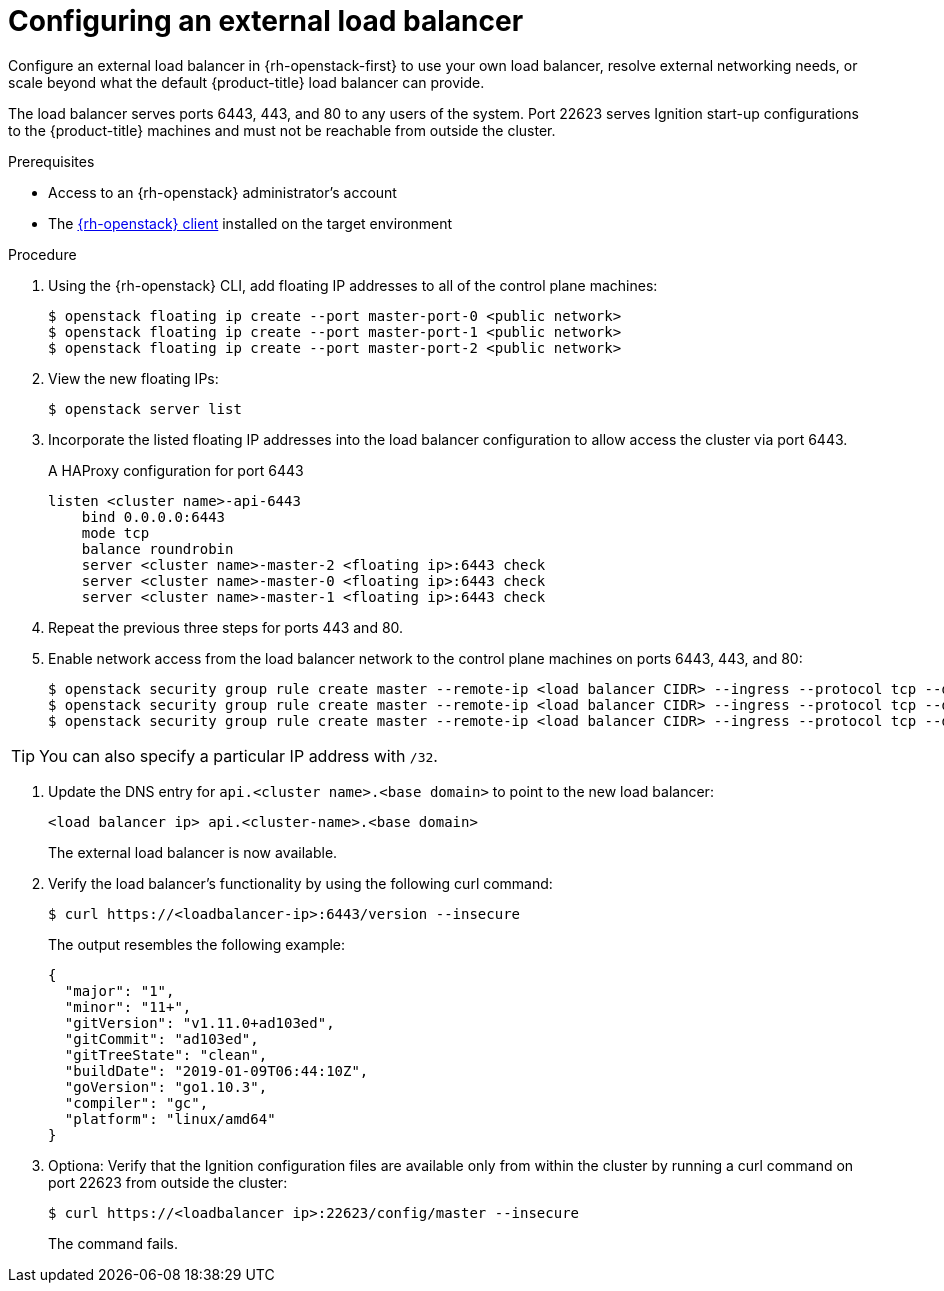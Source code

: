 // Module included in the following assemblies:
//
// * installing/installing_openstack/installing-openstack-load-balancing.adoc

[id="installation-osp-balancing-external-loads_{context}"]
= Configuring an external load balancer

Configure an external load balancer in {rh-openstack-first} to use your own load balancer, resolve external networking needs, or scale beyond what the default {product-title} load balancer can provide.

The load balancer serves ports 6443, 443, and 80 to any users of the system. Port 22623 serves Ignition start-up configurations to the {product-title} machines and must not be reachable from outside the cluster.

.Prerequisites

* Access to an {rh-openstack} administrator's account
* The https://docs.openstack.org/python-openstackclient/latest/[{rh-openstack} client] installed on the target environment

.Procedure

. Using the {rh-openstack} CLI, add floating IP addresses to all of the control plane machines:
+
----
$ openstack floating ip create --port master-port-0 <public network>
$ openstack floating ip create --port master-port-1 <public network>
$ openstack floating ip create --port master-port-2 <public network>
----

. View the new floating IPs:
+
----
$ openstack server list
----

. Incorporate the listed floating IP addresses into the load balancer configuration to allow access the cluster via port 6443.
+
.A HAProxy configuration for port 6443
[source,txt]
----
listen <cluster name>-api-6443
    bind 0.0.0.0:6443
    mode tcp
    balance roundrobin
    server <cluster name>-master-2 <floating ip>:6443 check
    server <cluster name>-master-0 <floating ip>:6443 check
    server <cluster name>-master-1 <floating ip>:6443 check
----

. Repeat the previous three steps for ports 443 and 80.

. Enable network access from the load balancer network to the control plane machines on ports 6443, 443, and 80:
+
----
$ openstack security group rule create master --remote-ip <load balancer CIDR> --ingress --protocol tcp --dst-port 6443
$ openstack security group rule create master --remote-ip <load balancer CIDR> --ingress --protocol tcp --dst-port 443
$ openstack security group rule create master --remote-ip <load balancer CIDR> --ingress --protocol tcp --dst-port 80
----

[TIP]
You can also specify a particular IP address with `/32`.

. Update the DNS entry for `api.<cluster name>.<base domain>` to point to the new load balancer:
+
[source,txt]
----
<load balancer ip> api.<cluster-name>.<base domain>
----
+
The external load balancer is now available.

. Verify the load balancer's functionality by using the following curl command:
+
----
$ curl https://<loadbalancer-ip>:6443/version --insecure
----
+
The output resembles the following example:
+
[source,json]
----
{
  "major": "1",
  "minor": "11+",
  "gitVersion": "v1.11.0+ad103ed",
  "gitCommit": "ad103ed",
  "gitTreeState": "clean",
  "buildDate": "2019-01-09T06:44:10Z",
  "goVersion": "go1.10.3",
  "compiler": "gc",
  "platform": "linux/amd64"
}
----

. Optiona: Verify that the Ignition configuration files are available only from
within the cluster by running a curl command on port 22623 from outside the cluster:
+
----
$ curl https://<loadbalancer ip>:22623/config/master --insecure
----
+
The command fails.
